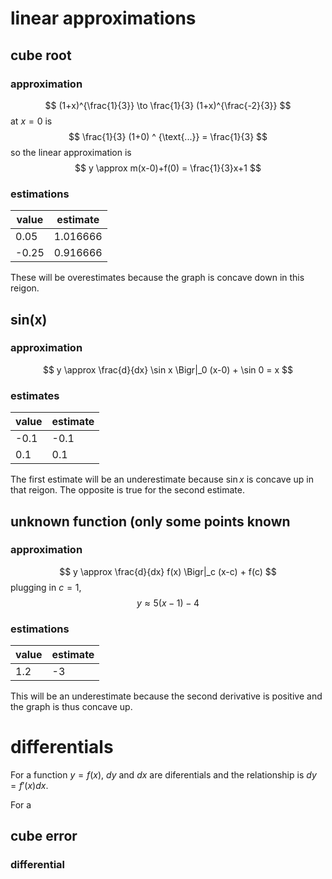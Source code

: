 #+AUTHOR: Exr0n

* linear approximations

** cube root

*** approximation
	\[ (1+x)^{\frac{1}{3}} \to \frac{1}{3} (1+x)^{\frac{-2}{3}} \]
	at $x = 0$ is
	\[ \frac{1}{3} (1+0) ^ {\text{...}} = \frac{1}{3} \]
	so the linear approximation is
	\[ y \approx m(x-0)+f(0) = \frac{1}{3}x+1 \]
*** estimations
	| value | estimate |
	|-------+----------|
	|  0.05 | 1.016666 |
	| -0.25 | 0.916666 |

	These will be overestimates because the graph is concave down in this reigon.

** sin(x)

*** approximation
	\[ y \approx \frac{d}{dx} \sin x \Bigr|_0 (x-0) + \sin 0 = x \]

*** estimates
	| value | estimate |
	|-------+----------|
	|  -0.1 |     -0.1 |
	|   0.1 |      0.1 |

	The first estimate will be an underestimate because $\sin x$ is concave up in that reigon. The opposite is true for the second estimate.

** unknown function (only some points known

*** approximation
	\[ y \approx \frac{d}{dx} f(x) \Bigr|_c (x-c) + f(c) \]
	plugging in $c = 1$,
	\[ y \approx 5(x-1)-4 \]

*** estimations
	| value | estimate |
	|-------+----------|
	|   1.2 |       -3 |

	This will be an underestimate because the second derivative is positive and the graph is thus concave up.



* differentials
  For a function $y = f(x)$, $dy$ and $dx$ are diferentials and the relationship is $dy = f'(x) dx$.

  For a

** cube error

*** differential
